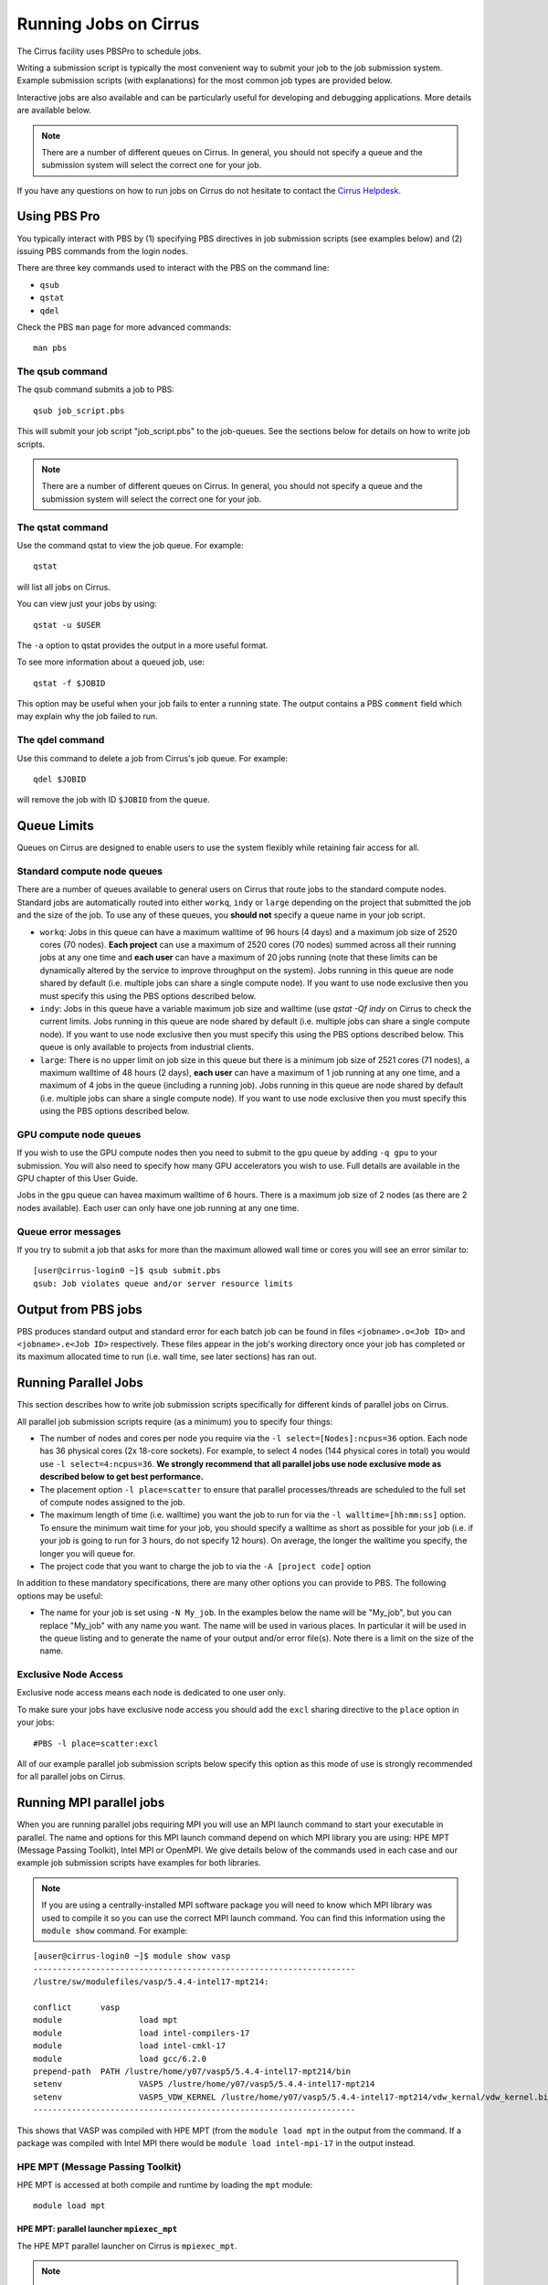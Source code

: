 Running Jobs on Cirrus
======================

The Cirrus facility uses PBSPro to schedule jobs.

Writing a submission script is typically the most convenient way to
submit your job to the job submission system. Example submission scripts
(with explanations) for the most common job types are provided below.

Interactive jobs are also available and can be particularly useful for
developing and debugging applications. More details are available below.

.. note:: There are a number of different queues on Cirrus. In general, you should not specify a queue and the submission system will select the correct one for your job.

If you have any questions on how to run jobs on Cirrus do not hesitate
to contact the `Cirrus Helpdesk <http://www.cirrus.ac.uk/support/>`_.

Using PBS Pro
-------------

You typically interact with PBS by (1) specifying PBS directives in job
submission scripts (see examples below) and (2) issuing PBS commands
from the login nodes.

There are three key commands used to interact with the PBS on the
command line:

-  ``qsub``
-  ``qstat``
-  ``qdel``

Check the PBS ``man`` page for more advanced commands:

::

    man pbs

The qsub command
~~~~~~~~~~~~~~~~

The qsub command submits a job to PBS:

::

    qsub job_script.pbs

This will submit your job script "job\_script.pbs" to the job-queues.
See the sections below for details on how to write job scripts.

.. note:: There are a number of different queues on Cirrus. In general, you should not specify a queue and the submission system will select the correct one for your job.

The qstat command
~~~~~~~~~~~~~~~~~

Use the command qstat to view the job queue. For example:

::

    qstat

will list all jobs on Cirrus.

You can view just your jobs by using:

::

    qstat -u $USER

The ``-a`` option to qstat provides the output in a more useful
format.

To see more information about a queued job, use:

::

    qstat -f $JOBID

This option may be useful when your job fails to enter a running state.
The output contains a PBS ``comment`` field which may explain why the job
failed to run.


The qdel command
~~~~~~~~~~~~~~~~

Use this command to delete a job from Cirrus's job queue. For example:

::

    qdel $JOBID

will remove the job with ID ``$JOBID`` from the queue.

Queue Limits
------------

Queues on Cirrus are designed to enable users to use the system flexibly while 
retaining fair access for all.

Standard compute node queues
~~~~~~~~~~~~~~~~~~~~~~~~~~~~

There are a number of queues available to general users on Cirrus that route jobs to the standard
compute nodes. Standard jobs
are automatically routed into either ``workq``, ``indy`` or ``large``  depending on the project 
that submitted the job and the size of the job. To use any of these queues, you **should not** specify 
a queue name in your job script.

* ``workq``: Jobs in this queue can have a maximum walltime of 96 hours (4 days) and a maximum job size of 2520 cores (70 
  nodes). **Each project** can use a maximum of 2520 cores (70 nodes) summed across all their running jobs at any one time
  and **each user** can have a maximum of 20 jobs running (note that these limits can be dynamically altered by the service to improve throughput on the system). Jobs running in this queue are node shared by default (i.e.
  multiple jobs can share a single compute node). If you want to use node exclusive then you must specify this using the PBS
  options described below.
* ``indy``: Jobs in this queue have a variable maximum job size and walltime (use `qstat -Qf indy` on Cirrus to check the current limits. Jobs running in this queue are node shared by default (i.e.
  multiple jobs can share a single compute node). If you want to use node exclusive then you must specify this using the PBS
  options described below. This queue is only available to projects from industrial clients.
* ``large``: There is no 
  upper limit on job size in this queue but there is a minimum job size of 2521
  cores (71 nodes), a maximum walltime of 48 hours (2 days),
  **each user** can have a maximum of 1 job running at any one time, and a maximum
  of 4 jobs in the queue (including a running job). Jobs running in this queue are node shared by default (i.e.
  multiple jobs can share a single compute node). If you want to use node exclusive then you must specify this using the PBS
  options described below.

GPU compute node queues
~~~~~~~~~~~~~~~~~~~~~~~

If you wish to use the GPU compute nodes then you need to submit to the ``gpu`` queue by adding 
``-q gpu`` to your submission. You will also need to specify how many GPU accelerators you wish to
use. Full details are available in the GPU chapter of this User Guide. 

Jobs in the ``gpu`` queue can havea maximum walltime of 6 hours. There is a maximum job size of 2
nodes (as there are 2 nodes available). Each user can only have one job running at any one time.

Queue error messages
~~~~~~~~~~~~~~~~~~~~

If you try to submit a job that asks for more than the maximum allowed wall
time or cores you will see an error similar to:

::

    [user@cirrus-login0 ~]$ qsub submit.pbs 
    qsub: Job violates queue and/or server resource limits

Output from PBS jobs
--------------------

PBS produces standard output and standard error for each batch job can
be found in files ``<jobname>.o<Job ID>`` and ``<jobname>.e<Job ID>``
respectively. These files appear in the job's working directory once
your job has completed or its maximum allocated time to run (i.e. wall
time, see later sections) has ran out.

Running Parallel Jobs
---------------------

This section describes how to write job submission scripts specifically
for different kinds of parallel jobs on Cirrus.

All parallel job submission scripts require (as a minimum) you to
specify four things:

-  The number of nodes and cores per node you require via the
   ``-l select=[Nodes]:ncpus=36`` option. Each node has 36 physical
   cores (2x 18-core sockets). For example, to select 4 nodes
   (144 physical cores in total) you would use
   ``-l select=4:ncpus=36``. **We strongly recommend that all parallel
   jobs use node exclusive mode as described below to get best performance.**
-  The placement option ``-l place=scatter`` to ensure that parallel
   processes/threads are scheduled to the full set of compute nodes
   assigned to the job.
-  The maximum length of time (i.e. walltime) you want the job to run
   for via the ``-l walltime=[hh:mm:ss]`` option. To ensure the
   minimum wait time for your job, you should specify a walltime as
   short as possible for your job (i.e. if your job is going to run for
   3 hours, do not specify 12 hours). On average, the longer the
   walltime you specify, the longer you will queue for.
-  The project code that you want to charge the job to via the
   ``-A [project code]`` option

In addition to these mandatory specifications, there are many other
options you can provide to PBS. The following options may be useful:

- The name for your job is set using ``-N My_job``. In the examples below
  the name will be "My\_job", but you can replace "My\_job" with any
  name you want. The name will be used in various places. In particular
  it will be used in the queue listing and to generate the name of your
  output and/or error file(s). Note there is a limit on the size of the
  name.

Exclusive Node Access
~~~~~~~~~~~~~~~~~~~~~

Exclusive node access means each node is dedicated to one user only.

To make sure your jobs have exclusive node access you should add the
``excl`` sharing directive to the ``place`` option in your jobs:

::

    #PBS -l place=scatter:excl

All of our example parallel job submission scripts below specify this option as
this mode of use is strongly recommended for all parallel jobs on Cirrus.

Running MPI parallel jobs
-------------------------

When you are running parallel jobs requiring MPI you will use an MPI launch
command to start your executable in parallel. The name and options for
this MPI launch command depend on which MPI library you are using:
HPE MPT (Message Passing Toolkit), Intel MPI or OpenMPI. We give details below
of the commands used in each case and our example job submission scripts
have examples for both libraries.

.. note:: If you are using a centrally-installed MPI software package you will need to know which MPI library was used to compile it so you can use the correct MPI launch command. You can find this information using the ``module show`` command. For example:

::

   [auser@cirrus-login0 ~]$ module show vasp
   -------------------------------------------------------------------
   /lustre/sw/modulefiles/vasp/5.4.4-intel17-mpt214:

   conflict	 vasp 
   module		 load mpt 
   module		 load intel-compilers-17 
   module		 load intel-cmkl-17 
   module		 load gcc/6.2.0 
   prepend-path	 PATH /lustre/home/y07/vasp5/5.4.4-intel17-mpt214/bin 
   setenv		 VASP5 /lustre/home/y07/vasp5/5.4.4-intel17-mpt214 
   setenv		 VASP5_VDW_KERNEL /lustre/home/y07/vasp5/5.4.4-intel17-mpt214/vdw_kernal/vdw_kernel.bindat 
   -------------------------------------------------------------------

This shows that VASP was compiled with HPE MPT (from the ``module load mpt`` in 
the output from the command. If a package was compiled with Intel MPI there 
would be ``module load intel-mpi-17`` in the output instead.

HPE MPT (Message Passing Toolkit)
~~~~~~~~~~~~~~~~~~~~~~~~~~~~~~~~~

HPE MPT is accessed at both compile and runtime by loading the ``mpt`` module:

::

   module load mpt

HPE MPT: parallel launcher ``mpiexec_mpt``
^^^^^^^^^^^^^^^^^^^^^^^^^^^^^^^^^^^^^^^^^^

The HPE MPT parallel launcher on Cirrus is ``mpiexec_mpt``.

.. note:: This parallel job launcher is only available once you have loaded the ``mpt`` module.

A sample MPI launch line using ``mpiexec_mpt`` looks like:

::

    mpiexec_mpt -ppn 36 -n 72 ./my_mpi_executable.x arg1 arg2

This will start the parallel executable "my\_mpi\_executable.x" with
arguments "arg1" and "arg2". The job will be started using 72 MPI
processes, with 36 MPI processes are placed on each compute node 
(this would use all the physical cores on each node). This would
require 2 nodes to be requested in the PBS options. Note that the ordering of flags is important.

The most important ``mpiexec_mpt`` flags are:

 ``-n [total number of MPI processes]``
    Specifies the total number of distributed memory parallel processes
    (not including shared-memory threads). For jobs that use all
    physical cores this will usually be a multiple of 36. The default on
    Cirrus is 1.
 ``-ppn [parallel processes per node]``
    Specifies the number of distributed memory parallel processes per
    node. There is a choice of 1-36 for physical cores on Cirrus compute
    nodes (1-72 if you are using Hyper-Threading) If you are running with
    exclusive node usage, the most economic choice is always to run with
    "fully-packed" nodes on all physical cores if possible, i.e.
    ``-ppn 36`` . Running "unpacked" or "underpopulated" (i.e. not using
    all the physical cores on a node) is useful if you need large
    amounts of memory per parallel process or you are using more than
    one shared-memory thread per parallel process.

.. note:: ``mpiexec_mpt`` only works from within a PBS job submission script.

.. warning:: You must use the ``-ppn`` option when using HPE MPT otherwise you will see an error similar to: *mpiexec_mpt error: Need 36 processes but have only 1 left in PBS_NODEFILE.*

.. warning:: the above configuration and below examples assume using the default mpt (2.18) or above. With versions <2.18, you MUST reverse the order of the ``-ppn`` and ``-n`` options or you will see an error similar to: *MPT ERROR: Not enough slots from job scheduler for requested ranks*

Please use ``man mpiexec_mpt`` query further options. (This is only available
once you have loaded the ``mpt`` module.)

HPE MPT: interactive MPI using ``mpirun``
^^^^^^^^^^^^^^^^^^^^^^^^^^^^^^^^^^^^^^^^^

If you want to run short interactive parallel applications (e.g. for 
debugging) then you can run HPE MPT compiled MPI applications on the login
nodes using the ``mpirun`` command.

For instance, to run a simple, short 4-way MPI job on the login node, issue the
following command (once you have loaded the appropriate modules):

:: 

    mpirun -n 4 ./hello_mpi.x

.. note:: you should not run long, compute- or memory-intensive jobs on the login nodes. Any such processes are liable to termination by the system with no warning.


HPE MPT: running hybrid MPI/OpenMP applications
^^^^^^^^^^^^^^^^^^^^^^^^^^^^^^^^^^^^^^^^^^^^^^^

If you are running hybrid MPI/OpenMP code using HPE MPT you will also often make
use of the ``omplace`` tool in your job launcher line. This tool 
takes the number of threads as the option ``-nt``:

 ``-nt [threads per parallel process]``
    Specifies the number of cores for each parallel process to use for
    shared-memory threading. (This is in addition to the
    ``OMP_NUM_THREADS`` environment variable if you are using OpenMP for
    your shared memory programming.) The default on Cirrus is 1.

Please use ``man mpiexec_mpt`` and ``man omplace`` to query further options.
(Again, these are only available once you have loaded the ``mpt`` module.)

Intel MPI
~~~~~~~~~

Intel MPI is accessed at runtime by loading the ``intel-mpi-17``.

::

   module load intel-mpi-17

Intel MPI: parallel job launcher ``mpirun``
^^^^^^^^^^^^^^^^^^^^^^^^^^^^^^^^^^^^^^^^^^^

The Intel MPI parallel job launcher on Cirrus is ``mpirun``.

.note :: This parallel job launcher is only available once you have loaded the ``intel-mpi-17`` module.

A sample MPI launch line using ``mpirun`` looks like:

::

    mpirun -n 72 -ppn 36 ./my_mpi_executable.x arg1 arg2

This will start the parallel executable "my\_mpi\_executable.x" with
arguments "arg1" and "arg2". The job will be started using 72 MPI
processes, with 36 MPI processes are placed on each compute node 
(this would use all the physical cores on each node). This would
require 2 nodes to be requested in the PBS options.

The most important ``mpirun`` flags are:

 ``-n [total number of MPI processes]``
    Specifies the total number of distributed memory parallel processes
    (not including shared-memory threads). For jobs that use all
    physical cores this will usually be a multiple of 36. The default on
    Cirrus is 1.
 ``-ppn [parallel processes per node]``
    Specifies the number of distributed memory parallel processes per
    node. There is a choice of 1-36 for physical cores on Cirrus compute
    nodes (1-72 if you are using Hyper-Threading) If you are running with
    exclusive node usage, the most economic choice is always to run with
    "fully-packed" nodes on all physical cores if possible, i.e.
    ``-ppn 36`` . Running "unpacked" or "underpopulated" (i.e. not using
    all the physical cores on a node) is useful if you need large
    amounts of memory per parallel process or you are using more than
    one shared-memory thread per parallel process.

Documentation on using Intel MPI (including ``mpirun``) can be found 
online at:

* `Intel MPI Documentation <https://software.intel.com/en-us/articles/intel-mpi-library-documentation>`__

Intel MPI: running hybrid MPI/OpenMP applications
^^^^^^^^^^^^^^^^^^^^^^^^^^^^^^^^^^^^^^^^^^^^^^^^^

If you are running hybrid MPI/OpenMP code using Intel MPI you need to 
set the ``I_MPI_PIN_DOMAIN`` environment variable to ``omp`` so that
MPI tasks are pinned with enough space for OpenMP threads.

For example, in your job submission script you would use:

::

   export I_MPI_PIN_DOMAIN=omp

You can then also use the ``KMP_AFFINITY`` enviroment variable 
to control placement of OpenMP threads. For more information, see:

* `Intel OpenMP Thread Affinity Control <https://software.intel.com/en-us/articles/openmp-thread-affinity-control>`__

Intel MPI: MPI-IO setup
^^^^^^^^^^^^^^^^^^^^^^^

If you wish to use MPI-IO with Intel MPI you must set a couple of 
additional environment variables in your job submission script to
tell the MPI library to use the Lustre file system interface.
Specifically, you should add the lines:

::

   export I_MPI_EXTRA_FILESYSTEM=on
   export I_MPI_EXTRA_FILESYSTEM_LIST=lustre

after you have loaded the ``intel-mpi-17`` module.

If you fail to set these environment variables you may see errors such as:

::

   This requires fcntl(2) to be implemented. As of 8/25/2011 it is not. Generic MPICH
   Message: File locking failed in
   ADIOI_Set_lock(fd 0,cmd F_SETLKW/7,type F_WRLCK/1,whence 0) with return value
   FFFFFFFF and errno 26.
   - If the file system is NFS, you need to use NFS version 3, ensure that the lockd
    daemon is running on all the machines, and mount the directory with the 'noac'
    option (no attribute caching).
   - If the file system is LUSTRE, ensure that the directory is mounted with the 'flock'
    option.
   ADIOI_Set_lock:: Function not implemented
   ADIOI_Set_lock:offset 0, length 10
   application called MPI_Abort(MPI_COMM_WORLD, 1) - process 3

OpenMPI
~~~~~~~~~

OpenMPI is accessed at runtime by loading the module ``openmpi``. There are three OpenMPI modules currently installed::
  
 module load openmpi/2.1.0
 module load openmpi/3.1.4
 module load openmpi/4.0.1

``openmpi/2.1.0`` is installed to be primarily used with Singularity. For user applications not using Singularity the newer versions of OpenMPI should be selected, with ``openmpi/4.0.1`` being preferable.

OpenMPI: parallel job launcher ``mpirun``
^^^^^^^^^^^^^^^^^^^^^^^^^^^^^^^^^^^^^^^^^^^

The OpenMPI parallel job launcher on Cirrus is ``mpirun``.

.note :: This parallel job launcher is only available once you have loaded one of the OpenMPI modules.

A sample MPI launch line using ``mpirun`` looks like:

::

    mpirun -n 72 -N 36 ./my_mpi_executable.x arg1 arg2

This will start the parallel executable "my\_mpi\_executable.x" with
arguments "arg1" and "arg2". The job will be started using 72 MPI
processes, with 36 MPI processes are placed on each compute node 
(this would use all the physical cores on each node). This would
require 2 nodes to be requested in the PBS options.

The most important ``mpirun`` flags are:

 ``-n [total number of MPI processes]``
    Specifies the total number of distributed memory parallel processes
    (not including shared-memory threads). For jobs that use all
    physical cores this will usually be a multiple of 36.
 ``-N [parallel processes per node]``
    Specifies the number of distributed memory parallel processes per
    node. There is a choice of 1-36 for physical cores on Cirrus compute
    nodes (1-72 if you are using Hyper-Threading) If you are running with
    exclusive node usage, the most economic choice is always to run with
    "fully-packed" nodes on all physical cores if possible, i.e.
    ``-N 36`` . Running "unpacked" or "underpopulated" (i.e. not using
    all the physical cores on a node) is useful if you need large
    amounts of memory per parallel process or you are using more than
    one shared-memory thread per parallel process.

Note, to use OpenMPI the PBS batch script used for running parallel jobs must include the ``mpiprocs`` keyword when specifying the number of nodes and processes to run, i.e. to run on 2 nodes using 36 process on each node (72 in total), the PBS select line would be::

  #PBS -l select=2:ncpus=36:mpiprocs=36
    
Documentation on using OpenMPI (including ``mpirun``) can be found 
online at:

* `OpenMPI Documentation <https://www.open-mpi.org/doc/current/>`__



Example parallel MPI job submission scripts
-------------------------------------------

A subset of example job submssion scripts are included in full below. The
full set are available via the following links:

* HPE MPT MPI Job: :download:`example_mpi_hpempt.bash <example_mpi_hpempt.bash>`
* Intel MPI Job: :download:`example_mpi_impi.bash <example_mpi_impi.bash>`

* HPE MPT Hybrid MPI/OpenMP Job: :download:`example_hybrid_hpempt.bash <example_hybrid_hpempt.bash>` 
* Intel MPI Hybrid MPI/OpenMP Job: :download:`example_hybrid_impi.bash <example_hybrid_impi.bash>` 

Example: HPE MPT job submission script for MPI parallel job
~~~~~~~~~~~~~~~~~~~~~~~~~~~~~~~~~~~~~~~~~~~~~~~~~~~~~~~~~~~

A simple MPI job submission script to submit a job using 4 compute
nodes (maximum of 144 physical cores) for 20 minutes would look like:

::

    #!/bin/bash --login

    # PBS job options (name, compute nodes, job time)
    #PBS -N Example_MPI_Job
    # Select 4 full nodes
    #PBS -l select=4:ncpus=36
    # Parallel jobs should always specify exclusive node access
    #PBS -l place=scatter:excl
    #PBS -l walltime=00:20:00

    # Replace [budget code] below with your project code (e.g. t01)
    #PBS -A [budget code]             

    # Change to the directory that the job was submitted from
    cd $PBS_O_WORKDIR
  
    # Load any required modules
    module load mpt
    module load intel-compilers-17

    # Set the number of threads to 1
    #   This prevents any threaded system libraries from automatically 
    #   using threading.
    export OMP_NUM_THREADS=1

    # Launch the parallel job
    #   Using 144 MPI processes and 36 MPI processes per node
    #
    #   '-ppn' option is required for all HPE MPT jobs otherwise you will get an error similar to:
    #       'mpiexec_mpt error: Need 36 processes but have only 1 left in PBS_NODEFILE.'
    #
    mpiexec_mpt -ppn 36 -n 144 ./my_mpi_executable.x arg1 arg2 > my_stdout.txt 2> my_stderr.txt

This will run your executable "my\_mpi\_executable.x" in parallel on 144
MPI processes using 2 nodes (36 cores per node, i.e. not using hyper-threading). PBS will
allocate 4 nodes to your job and mpirun_mpt will place 36 MPI processes on each node
(one per physical core).

See above for a more detailed discussion of the different PBS options

.. warning:: You must use the ``-ppn`` option when using HPE MPT otherwise you will see an error similar to: *mpiexec_mpt error: Need 36 processes but have only 1 left in PBS_NODEFILE.*

Example: HPE MPT job submission script for MPI+OpenMP (mixed mode) parallel job
~~~~~~~~~~~~~~~~~~~~~~~~~~~~~~~~~~~~~~~~~~~~~~~~~~~~~~~~~~~~~~~~~~~~~~~~~~~~~~~

Mixed mode codes that use both MPI (or another distributed memory
parallel model) and OpenMP should take care to ensure that the shared
memory portion of the process/thread placement does not span more than
one node. This means that the number of shared memory threads should be
a factor of 18.

In the example below, we are using 4 nodes for 6 hours. There are 4 MPI
processes in total and 18 OpenMP threads per MPI process. Note the use
of the ``omplace`` command to specify the number of threads.

::

    #!/bin/bash --login

    # PBS job options (name, compute nodes, job time)
    #PBS -N Example_MixedMode_Job
    # Select 4 full nodes
    #PBS -l select=4:ncpus=36
    # Parallel jobs should always specify exclusive node access
    #PBS -l place=scatter:excl
    #PBS -l walltime=6:0:0

    # Replace [budget code] below with your project code (e.g. t01)
    #PBS -A [budget code]

    # Change to the directory that the job was submitted from
    cd $PBS_O_WORKDIR

    # Load any required modules
    module load mpt
    module load intel-compilers-17

    # Set the number of threads to 18
    #   There are 18 OpenMP threads per MPI process
    export OMP_NUM_THREADS=18

    # Launch the parallel job
    #   Using 8 MPI processes
    #   2 MPI processes per node
    #   18 OpenMP threads per MPI process
    #
    #   '-ppn' option is required for all HPE MPT jobs otherwise you will get an error similar to:
    #       'mpiexec_mpt error: Need 36 processes but have only 1 left in PBS_NODEFILE.'
    #
    mpiexec_mpt -ppn 2 -n 8 omplace -nt 18 ./my_mixed_executable.x arg1 arg2 > my_stdout.txt 2> my_stderr.txt

.. warning:: You must use the ``-ppn`` option when using HPE MPT otherwise you will see an error similar to: *mpiexec_mpt error: Need 36 processes but have only 1 left in PBS_NODEFILE.*


Example: OpenMPI job submission script for MPI parallel job
~~~~~~~~~~~~~~~~~~~~~~~~~~~~~~~~~~~~~~~~~~~~~~~~~~~~~~~~~~~

A simple MPI job submission script to submit a job using 4 compute
nodes (maximum of 144 physical cores) for 20 minutes would look like:

::

    #!/bin/bash --login

    # PBS job options (name, compute nodes, job time)
    #PBS -N Example_MPI_Job
    # Select 4 full nodes
    #PBS -l select=4:ncpus=36:mpiprocs=36
    # Parallel jobs should always specify exclusive node access
    #PBS -l place=scatter:excl
    #PBS -l walltime=00:20:00

    # Replace [budget code] below with your project code (e.g. t01)
    #PBS -A [budget code]             

    # Change to the directory that the job was submitted from
    cd $PBS_O_WORKDIR
  
    # Load any required modules
    module load openmpi/4.0.1
    module load intel-compilers-17

    # Set the number of threads to 1
    #   This prevents any threaded system libraries from automatically 
    #   using threading.
    export OMP_NUM_THREADS=1

    # Launch the parallel job
    #   Using 144 MPI processes and 36 MPI processes per node
    #
    mpirun --mca pml ucx --mca btl ^openib -N 36 -n 144 ./my_mpi_executable.x arg1 arg2 > my_stdout.txt 2> my_stderr.txt

This will run your executable "my\_mpi\_executable.x" in parallel on 144
MPI processes using 2 nodes (36 cores per node, i.e. not using hyper-threading). PBS will
allocate 4 nodes to your job and mpirun will place 36 MPI processes on each node
(one per physical core).

Note the ``--mca pml ucx --mca btl ^openib`` part of the command above is only required for OpenMPI version 4.0.1. It is not required for the older versions of OpenMPI installed on ARCHER.
	     
Example: job submission script for parallel non-MPI based jobs
~~~~~~~~~~~~~~~~~~~~~~~~~~~~~~~~~~~~~~~~~~~~~~~~~~~~~~~~~~~~~~

If you want to run on multiple nodes, where each node is running a self-contained job, not using MPI
(e.g.) for processing data or a parameter sweep, you can use the HPE MPT ``mpiexec_mpt`` launcher to control job placement.

In the example script below, ``work.bash`` is a bash script which runs a threaded executable with a command-line input and
``perf.bash`` is a bash script which copies data from the CPU performance counters to an output file. As both handle the
threading themselves, it is sufficient to allocate 1 MPI rank. Using the ampersand ``&`` allows both to execute simultaneously.
Both ``work.bash`` and ``perf.bash`` run on 4 nodes.

::

   #!/bin/bash --login
   # PBS job options (name, compute nodes, job time)
   #PBS -N Example_MixedMode_Job
   # Select 4 full nodes
   #PBS -l select=4:ncpus=36
   # Parallel jobs should always specify exclusive node access
   #PBS -l place=scatter:excl
   #PBS -l walltime=6:0:0
   
   # Replace [budget code] below with your project code (e.g. t01)
   #PBS -A [budget code]
   
   # Change to the directory that the job was submitted from
   cd $PBS_O_WORKDIR
   
   # Load any required modules
   module load mpt

   # Set this variable to inform mpiexec_mpt these are not MPI jobs
   export MPI_SHEPHERD=true

   # Execute work and perf scripts on nodes simultaneously.
   mpiexec_mpt -ppn 1 -n 4 work.bash &
   mpiexec_mpt -ppn 1 -n 4 perf.bash &
   wait

.note :: The ``wait`` command is required to stop the PBS job finishing before the scripts finish.  If you find odd behaviour, especially with respect to the values of bash variables, double check you have set ``MPI_SHEPHERD=true``

Serial Jobs
-----------

Serial jobs are setup in a similar way to parallel jobs on Cirrus. The
only changes are:

1. You should request a single core with ``select=1:ncpus=1``
2. You will not need to use a parallel job launcher to run your executable

A simple serial script to compress a file would be:

::

    #!/bin/bash --login

    # PBS job options (name, compute nodes, job time)
    #PBS -N Example_Serial_Job
    #PBS -l select=1:ncpus=1
    #PBS -l walltime=0:20:0

    # Replace [budget code] below with your project code (e.g. t01)
    #PBS -A [budget code]

    # Change to the directory that the job was submitted from
    cd $PBS_O_WORKDIR

    # Load any required modules
    module load intel-compilers-16

    # Set the number of threads to 1 to ensure serial
    export OMP_NUM_THREADS=1

    # Run the serial executable
    gzip my_big_file.dat

.. _jobarrays:

Job arrays
----------

The PBSPro job scheduling system offers the *job array* concept,
for running collections of almost-identical jobs, for example
running the same program several times with different arguments
or input data.

Each job in a job array is called a *subjob*.  The subjobs of a job
array can be submitted and queried as a unit, making it easier and
cleaner to handle the full set, compared to individual jobs.

All subjobs in a job array are started by running the same job script.
The job script also contains information on the number of jobs to be
started, and PBSPro provides a subjob index which can be passed to
the individual subjobs or used to select the input data per subjob.


Job script for a job array
~~~~~~~~~~~~~~~~~~~~~~~~~~

As an example, to start 56 subjobs, with the subjob index as the only
argument, and 4 hours maximum runtime per subjob, save the following
content into the file job_script.pbs:

::

    #!/bin/bash --login
    #PBS -l select=1:ncpus=1
    #PBS -l walltime=04:00:00
    #PBS -J 1-56
    #PBS -q workq
    #PBS -V

    cd ${PBS_O_WORKDIR}

    /path/to/exe $PBS_ARRAY_INDEX

Another example of a job script for submitting a job array is given
`here <../software-packages/flacs.html#submitting-many-flacs-jobs-as-a-job-array>`_.


Starting a job array
~~~~~~~~~~~~~~~~~~~~

When starting a job array, most options can be included in the job
file, but the project code for the resource billing has to be
specified on the command line:

::

    qsub -A [project code] job_script.pbs


Querying a job array
~~~~~~~~~~~~~~~~~~~~

In the normal PBSPro job status, a job array will be shown as a single
line:

::

    > qstat       
    Job id            Name           User   Time Use S Queue
    ----------------  -------------- ------ -------- - -----
    112452[].indy2-lo dispsim        user1         0 B workq

To monitor the subjobs of the job 112452, use

::

    > qstat -t 1235[]
    Job id            Name             User              Time Use S Queue
    ----------------  ---------------- ----------------  -------- - -----
    112452[].indy2-lo dispsim          user1                    0 B flacs           
    112452[1].indy2-l dispsim          user1             02:45:37 R flacs           
    112452[2].indy2-l dispsim          user1             02:45:56 R flacs           
    112452[3].indy2-l dispsim          user1             02:45:33 R flacs           
    112452[4].indy2-l dispsim          user1             02:45:45 R flacs           
    112452[5].indy2-l dispsim          user1             02:45:26 R flacs           
    ...


Interactive Jobs
----------------

When you are developing or debugging code you often want to run many
short jobs with a small amount of editing the code between runs. This
can be achieved by using the login nodes to run MPI but you may want
to test on the compute nodes (e.g. you may want to test running on 
multiple nodes across the high performance interconnect). One of the
best ways to achieve this on Cirrus is to use interactive jobs.

An interactive job allows you to issue ``mpirun_mpt`` commands directly
from the command line without using a job submission script, and to
see the output from your program directly in the terminal.

To submit a request for an interactive job reserving 8 nodes
(288 physical cores) for 1 hour you would
issue the following qsub command from the command line:

::

    qsub -IVl select=8:ncpus=36,walltime=1:0:0,place=scatter:excl -A [project code]

When you submit this job your terminal will display something like:

::

    qsub: waiting for job 19366.indy2-login0 to start

It may take some time for your interactive job to start. Once it
runs you will enter a standard interactive terminal session.
Whilst the interactive session lasts you will be able to run parallel
jobs on the compute nodes by issuing the ``mpirun_mpt``  command
directly at your command prompt (remember you will need to load the
``mpt`` module and any compiler modules before running)  using the
same syntax as you would inside a job script. The maximum number
of cores you can use is limited by the value of select you specify
when you submit a request for the interactive job.

If you know you will be doing a lot of intensive debugging you may
find it useful to request an interactive session lasting the expected
length of your working session, say a full day.

Your session will end when you hit the requested walltime. If you
wish to finish before this you should use the ``exit`` command.

Reservations
------------

Resource reservations are available on Cirrus. These allow users to reserve
a number of nodes for a specified length of time starting at a particular
time on the system.

Examples of the reasons for using reservations could be:

* An exceptional job requires longer than 96 hours runtime.
* You require a job/jobs to run at a particular time e.g. for a demonstration or course.

.. warning::

   For multi-node jobs we strongly recommend requesting a reservation two nodes larger
   than the size you want to stop the reservation failing if a node crashes. This is
   particularly important if the reservation involves long jobs or those of a time
   critical nature.

.. note::

   Reservations will be charged at 1.5 times the usual rate and you
   will be charged the full rate for the entire reservation whether or not you use the
   resources reserved for the full time. In addition, you will not be refunded the resources
   if you fail to use them due to a job crash unless this crash is due to a system failure.
   To allow people to create multi-node reservations, we will charge at number of nodes - 2
   for resevations (with a minimum of 2 nodes charged).

Requesting reservations
~~~~~~~~~~~~~~~~~~~~~~~

You request a reservation on Cirrus using PBS from the command line. Before 
requesting the reservation, you will need the following information:

* The start time for the resevation
* The duration of the reservation 
* The number of cores (or nodes for multi-node, node-exclusive jobs)
* The project ID you wish to charge the reservation to

You use the ``pbs_rsub`` command to create a reservation. This command has a similar
syntax to the ``qsub`` command for requesting resources but takes the additional
parameters ``-R`` (to specify the reservaiton start time); ``-D`` (to specify the reservation
duration); and ``-G`` (to specify the project ID to charge the reservation to). For example,
to create a reservation for 3 hours at 10:30 (UK time) on Saturday 26 August 2017 for 4
full nodes (144 physical cores, 288 hyperthreads) and charge to project "t01" you would use the command:

::

   pbs_rsub -R 1708261030 -D 3:0:0 -l select=6:ncpus=36,place=scatter:excl -G +t01
   
Generating response:

::

   R122604.indy2-login0 UNCONFIRMED

The command will return a reservation ID (``R122604`` in the example above) and note that 
it is currently ``UNCONFIRMED``. PBSPro will change the status to ``CONFIRMED`` once it 
has checked that it is possible to schedule the reservation. Note that we requested 6 nodes
rather than the required 4 to reduce the risk of hardware failure affecting the reservation.

.. note::

   Only the user that requested this reservation will be able to submit jobs to it. To
   create a reservation that is available to all users in a particular project, see the instructions
   below.

There are many other options to the ``pbs_rsub`` command. Please check the man page for
a full description.

Checking the status of your reservation
~~~~~~~~~~~~~~~~~~~~~~~~~~~~~~~~~~~~~~~

You can cheack the status of your reservation request with the ``pbs_rstat`` command:

::

   pbs_rstat
   
Which will generate a response:

::

   Resv ID    Queue    User     State             Start / Duration / End              
   ---------------------------------------------------------------------
   R122604.in R122605  auser@ CO            Sat 10:30 / 10800 / Sat 13:30 

and, as you can see, the status of the requested reservation is now ``CO`` (``CONFIRMED``).

Submitting jobs to a reservation
~~~~~~~~~~~~~~~~~~~~~~~~~~~~~~~~

You submit jobs to reservations in the same way as you do for all other jobs using the
``qsub`` command. The only additional information required is to specify the reservation
ID to the ``-q`` option. For example, to submit to the reservation created above you would
use:

::

   qsub -q R122604 ...usual qsub options/job script name...


.. note::

   You can submit jobs to the reservation ahead of the start time and the job will 
   start as soon as the reservation begins.

Reservations for all project users
~~~~~~~~~~~~~~~~~~~~~~~~~~~~~~~~~~

By default, a reservation will only be available to the user who requested it. If you wish
to create a reservation that is usable by all members of your project you need to modify
the user permissions using the ``-U`` option.

For example, to create a reservation for 192 hours, starting at 16:15 (UK time) on Monday 18
September 2017 for 64 nodes accessible by all users in the t01 project you would use:

::

   pbs_rsub -R 1709181615 -D 192:0:0 -l select=66:ncpus=36,place=scatter:excl -G +t01 -U +
   
Generating a response:

::

   R122605.indy2-login0 UNCONFIRMED

Here, the ``-G +t01`` option charges the reservation to the t01 project **and** restricts access to
users in the ``t01`` project; the ``-U +`` option allows all users (in the t01 project) access 
to the reservation. Note that, as above, we created the reservation with 66 nodes instead of the
required 64 to reduce the risk of hardware failures affecting the reservation.

.. note::

   You can restrict access to specific users within a project, see the pbs_rsub man 
   page for more information on how to do this.

Deleting a reservation
~~~~~~~~~~~~~~~~~~~~~~

Use the ``pbs_rdel`` command to delete a reservation:

::

   [auser@cirrus-login0 ~]$ pbs_rdel R122605

